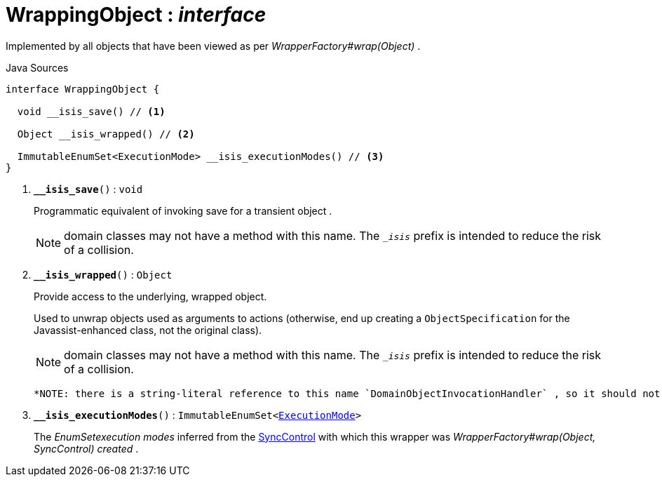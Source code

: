 = WrappingObject : _interface_
:Notice: Licensed to the Apache Software Foundation (ASF) under one or more contributor license agreements. See the NOTICE file distributed with this work for additional information regarding copyright ownership. The ASF licenses this file to you under the Apache License, Version 2.0 (the "License"); you may not use this file except in compliance with the License. You may obtain a copy of the License at. http://www.apache.org/licenses/LICENSE-2.0 . Unless required by applicable law or agreed to in writing, software distributed under the License is distributed on an "AS IS" BASIS, WITHOUT WARRANTIES OR  CONDITIONS OF ANY KIND, either express or implied. See the License for the specific language governing permissions and limitations under the License.

Implemented by all objects that have been viewed as per _WrapperFactory#wrap(Object)_ .

.Java Sources
[source,java]
----
interface WrappingObject {

  void __isis_save() // <.>

  Object __isis_wrapped() // <.>

  ImmutableEnumSet<ExecutionMode> __isis_executionModes() // <.>
}
----

<.> `[teal]#*__isis_save*#()` : `void`
+
--
Programmatic equivalent of invoking save for a transient object .

NOTE: domain classes may not have a method with this name. The `__isis_` prefix is intended to reduce the risk of a collision.
--
<.> `[teal]#*__isis_wrapped*#()` : `Object`
+
--
Provide access to the underlying, wrapped object.

Used to unwrap objects used as arguments to actions (otherwise, end up creating a `ObjectSpecification` for the Javassist-enhanced class, not the original class).

NOTE: domain classes may not have a method with this name. The `__isis_` prefix is intended to reduce the risk of a collision.

 *NOTE: there is a string-literal reference to this name `DomainObjectInvocationHandler` , so it should not be changed.* .
--
<.> `[teal]#*__isis_executionModes*#()` : `ImmutableEnumSet<xref:system:generated:index/applib/services/wrapper/control/ExecutionMode.adoc[ExecutionMode]>`
+
--
The _EnumSetexecution modes_ inferred from the xref:system:generated:index/applib/services/wrapper/control/SyncControl.adoc[SyncControl] with which this wrapper was _WrapperFactory#wrap(Object, SyncControl) created_ .
--

